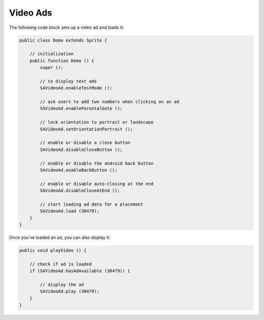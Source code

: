 Video Ads
=========

The following code block sets up a video ad and loads it:

.. code-block:: actionscript

    public class Demo extends Sprite {

        // initialization
        public function Demo () {
            super ();

            // to display test ads
            SAVideoAd.enableTestMode ();

            // ask users to add two numbers when clicking on an ad
            SAVideoAd.enableParentalGate ();

            // lock orientation to portrait or landscape
            SAVideoAd.setOrientationPortrait ();

            // enable or disable a close button
            SAVideoAd.disableCloseButton ();

            // enable or disable the android back button
            SAVideoAd.enableBackButton ();

            // enable or disable auto-closing at the end
            SAVideoAd.disableCloseAtEnd ();

            // start loading ad data for a placement
            SAVideoAd.load (30479);
        }
    }

Once you've loaded an ad, you can also display it:

.. code-block:: actionscript

    public void playVideo () {

        // check if ad is loaded
        if (SAVideoAd.hasAdAvailable (30479)) {

            // display the ad
            SAVideoAd.play (30479);
        }
    }
